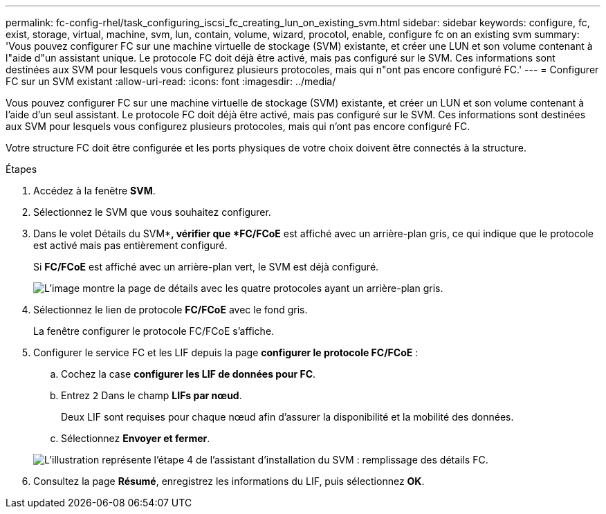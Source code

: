 ---
permalink: fc-config-rhel/task_configuring_iscsi_fc_creating_lun_on_existing_svm.html 
sidebar: sidebar 
keywords: configure, fc, exist, storage, virtual, machine, svm, lun, contain, volume, wizard, procotol, enable, configure fc on an existing svm 
summary: 'Vous pouvez configurer FC sur une machine virtuelle de stockage (SVM) existante, et créer une LUN et son volume contenant à l"aide d"un assistant unique. Le protocole FC doit déjà être activé, mais pas configuré sur le SVM. Ces informations sont destinées aux SVM pour lesquels vous configurez plusieurs protocoles, mais qui n"ont pas encore configuré FC.' 
---
= Configurer FC sur un SVM existant
:allow-uri-read: 
:icons: font
:imagesdir: ../media/


[role="lead"]
Vous pouvez configurer FC sur une machine virtuelle de stockage (SVM) existante, et créer un LUN et son volume contenant à l'aide d'un seul assistant. Le protocole FC doit déjà être activé, mais pas configuré sur le SVM. Ces informations sont destinées aux SVM pour lesquels vous configurez plusieurs protocoles, mais qui n'ont pas encore configuré FC.

Votre structure FC doit être configurée et les ports physiques de votre choix doivent être connectés à la structure.

.Étapes
. Accédez à la fenêtre *SVM*.
. Sélectionnez le SVM que vous souhaitez configurer.
. Dans le volet Détails du SVM**, vérifier que *FC/FCoE* est affiché avec un arrière-plan gris, ce qui indique que le protocole est activé mais pas entièrement configuré.
+
Si *FC/FCoE* est affiché avec un arrière-plan vert, le SVM est déjà configuré.

+
image::../media/existing_svm_protocols_fc_rhel.gif[L'image montre la page de détails avec les quatre protocoles ayant un arrière-plan gris.]

. Sélectionnez le lien de protocole *FC/FCoE* avec le fond gris.
+
La fenêtre configurer le protocole FC/FCoE s'affiche.

. Configurer le service FC et les LIF depuis la page *configurer le protocole FC/FCoE* :
+
.. Cochez la case *configurer les LIF de données pour FC*.
.. Entrez `2` Dans le champ *LIFs par nœud*.
+
Deux LIF sont requises pour chaque nœud afin d'assurer la disponibilité et la mobilité des données.

.. Sélectionnez *Envoyer et fermer*.


+
image::../media/svm_wizard_fc_details_linux.gif[L'illustration représente l'étape 4 de l'assistant d'installation du SVM : remplissage des détails FC.]

. Consultez la page *Résumé*, enregistrez les informations du LIF, puis sélectionnez *OK*.

